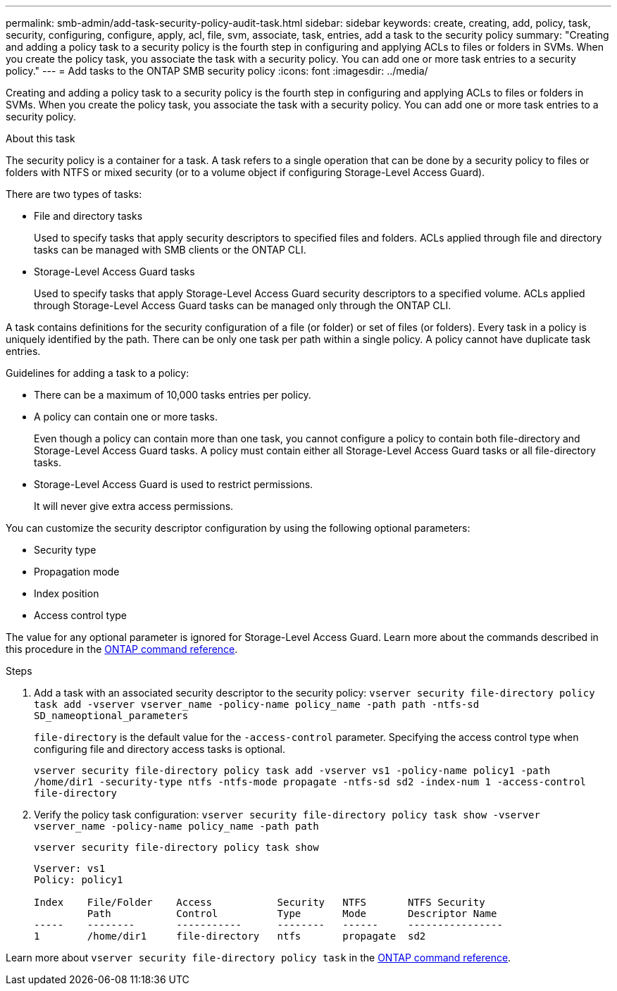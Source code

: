 ---
permalink: smb-admin/add-task-security-policy-audit-task.html
sidebar: sidebar
keywords: create, creating, add, policy, task, security, configuring, configure, apply, acl, file, svm, associate, task, entries, add a task to the security policy
summary: "Creating and adding a policy task to a security policy is the fourth step in configuring and applying ACLs to files or folders in SVMs. When you create the policy task, you associate the task with a security policy. You can add one or more task entries to a security policy."
---
= Add tasks to the ONTAP SMB security policy
:icons: font
:imagesdir: ../media/

[.lead]
Creating and adding a policy task to a security policy is the fourth step in configuring and applying ACLs to files or folders in SVMs. When you create the policy task, you associate the task with a security policy. You can add one or more task entries to a security policy.

.About this task

The security policy is a container for a task. A task refers to a single operation that can be done by a security policy to files or folders with NTFS or mixed security (or to a volume object if configuring Storage-Level Access Guard).

There are two types of tasks:

* File and directory tasks
+
Used to specify tasks that apply security descriptors to specified files and folders. ACLs applied through file and directory tasks can be managed with SMB clients or the ONTAP CLI.

* Storage-Level Access Guard tasks
+
Used to specify tasks that apply Storage-Level Access Guard security descriptors to a specified volume. ACLs applied through Storage-Level Access Guard tasks can be managed only through the ONTAP CLI.

A task contains definitions for the security configuration of a file (or folder) or set of files (or folders). Every task in a policy is uniquely identified by the path. There can be only one task per path within a single policy. A policy cannot have duplicate task entries.

Guidelines for adding a task to a policy:

* There can be a maximum of 10,000 tasks entries per policy.
* A policy can contain one or more tasks.
+
Even though a policy can contain more than one task, you cannot configure a policy to contain both file-directory and Storage-Level Access Guard tasks. A policy must contain either all Storage-Level Access Guard tasks or all file-directory tasks.

* Storage-Level Access Guard is used to restrict permissions.
+
It will never give extra access permissions.

You can customize the security descriptor configuration by using the following optional parameters:

* Security type
* Propagation mode
* Index position
* Access control type

The value for any optional parameter is ignored for Storage-Level Access Guard. 
Learn more about the commands described in this procedure in the link:https://docs.netapp.com/us-en/ontap-cli/[ONTAP command reference^].

.Steps

. Add a task with an associated security descriptor to the security policy: `vserver security file-directory policy task add -vserver vserver_name -policy-name policy_name -path path -ntfs-sd SD_nameoptional_parameters`
+
`file-directory` is the default value for the `-access-control` parameter. Specifying the access control type when configuring file and directory access tasks is optional.
+
`vserver security file-directory policy task add -vserver vs1 -policy-name policy1 -path /home/dir1 -security-type ntfs -ntfs-mode propagate -ntfs-sd sd2 -index-num 1 -access-control file-directory`

. Verify the policy task configuration: `vserver security file-directory policy task show -vserver vserver_name -policy-name policy_name -path path`
+
`vserver security file-directory policy task show`
+
----

Vserver: vs1
Policy: policy1

Index    File/Folder    Access           Security   NTFS       NTFS Security
         Path           Control          Type       Mode       Descriptor Name
-----    --------       -----------      --------   ------     ----------------
1        /home/dir1     file-directory   ntfs       propagate  sd2
----

Learn more about `vserver security file-directory policy task` in the link:https://docs.netapp.com/us-en/ontap-cli/search.html?q=vserver+security+file-directory+policy+task[ONTAP command reference^].

// 2025 May 29, ONTAPDOC-2981
// 2025 Jan 16, ONTAPDOC-2569